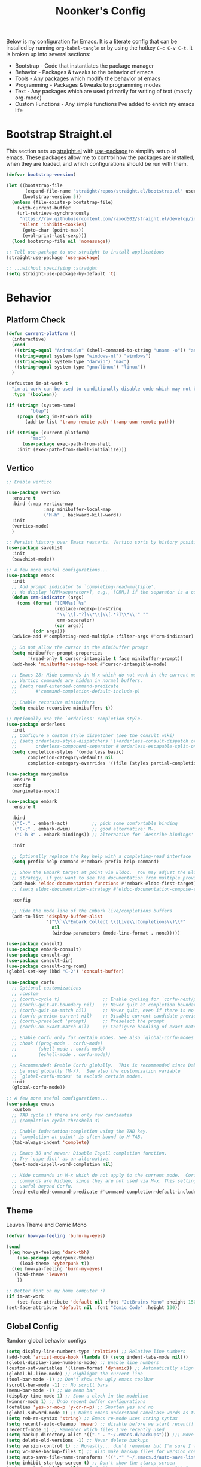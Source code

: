 #+title: Noonker's Config

Below is my configuration for Emacs. It is a literate config that can be installed by running =org-babel-tangle= or by using the hotkey =C-c C-v C-t=.
It is broken up into several sections:
 - Bootstrap - Code that instantiates the package manager
 - Behavior - Packages & tweaks to the behavior of emacs
 - Tools - Any packages which modify the behavior of emacs
 - Programming - Packages & tweaks to programming modes
 - Text - Any packages which are used primarily for writing of text (mostly org-mode)
 - Custom Functions - Any simple functions I've added to enrich my emacs life

* Bootstrap Straight.el

This section sets up [[https://github.com/radian-software/straight.el][straight.el]] with [[https://github.com/jwiegley/use-package][use-package]] to simplify setup of emacs. These packages allow me to control how the packages are installed, when they are loaded, and which configurations should be run with them.

#+begin_src emacs-lisp :tangle ~/.emacs
(defvar bootstrap-version)

(let ((bootstrap-file
       (expand-file-name "straight/repos/straight.el/bootstrap.el" user-emacs-directory))
      (bootstrap-version 5))
  (unless (file-exists-p bootstrap-file)
    (with-current-buffer
	(url-retrieve-synchronously
	 "https://raw.githubusercontent.com/raxod502/straight.el/develop/install.el"
	 'silent 'inhibit-cookies)
      (goto-char (point-max))
      (eval-print-last-sexp)))
  (load bootstrap-file nil 'nomessage))

;; Tell use-package to use straight to install applications
(straight-use-package 'use-package)

;; ...without specifying :straight
(setq straight-use-package-by-default 't)
#+end_src

* Behavior

** Platform Check
#+begin_src emacs-lisp :tangle ~/.emacs
(defun current-platform ()
  (interactive)
  (cond
   ((string-equal "Android\n" (shell-command-to-string "uname -o")) "android")
   ((string-equal system-type "windows-nt") "windows")
   ((string-equal system-type "darwin") "mac")
   ((string-equal system-type "gnu/linux") "linux"))
  )

(defcustom im-at-work t
  "im-at-work can be used to conditionally disable code which may not be suitable for work environments. ChatGPT, copilot, etc"
  :type '(boolean))

(if (string= (system-name)
	     "blep")
    (progn (setq im-at-work nil)
	   (add-to-list 'tramp-remote-path 'tramp-own-remote-path))

(if (string= (current-platform)
	     "mac")
      (use-package exec-path-from-shell
	:init (exec-path-from-shell-initialize)))
#+end_src

** Vertico

#+begin_src emacs-lisp :tangle ~/.emacs
;; Enable vertico

(use-package vertico
  :ensure t
  :bind (:map vertico-map
              :map minibuffer-local-map
              ("M-h" . backward-kill-word))
  :init
  (vertico-mode)
  )

;; Persist history over Emacs restarts. Vertico sorts by history position.
(use-package savehist
  :init
  (savehist-mode))

;; A few more useful configurations...
(use-package emacs
  :init
  ;; Add prompt indicator to `completing-read-multiple'.
  ;; We display [CRM<separator>], e.g., [CRM,] if the separator is a comma.
  (defun crm-indicator (args)
    (cons (format "[CRM%s] %s"
                  (replace-regexp-in-string
                   "\\`\\[.*?]\\*\\|\\[.*?]\\*\\'" ""
                   crm-separator)
                  (car args))
          (cdr args)))
  (advice-add #'completing-read-multiple :filter-args #'crm-indicator)

  ;; Do not allow the cursor in the minibuffer prompt
  (setq minibuffer-prompt-properties
        '(read-only t cursor-intangible t face minibuffer-prompt))
  (add-hook 'minibuffer-setup-hook #'cursor-intangible-mode)

  ;; Emacs 28: Hide commands in M-x which do not work in the current mode.
  ;; Vertico commands are hidden in normal buffers.
  ;; (setq read-extended-command-predicate
  ;;       #'command-completion-default-include-p)

  ;; Enable recursive minibuffers
  (setq enable-recursive-minibuffers t))

;; Optionally use the `orderless' completion style.
(use-package orderless
  :init
  ;; Configure a custom style dispatcher (see the Consult wiki)
  ;; (setq orderless-style-dispatchers '(+orderless-consult-dispatch orderless-affix-dispatch)
  ;;       orderless-component-separator #'orderless-escapable-split-on-space)
  (setq completion-styles '(orderless basic)
        completion-category-defaults nil
        completion-category-overrides '((file (styles partial-completion)))))

(use-package marginalia
  :ensure t
  :config
  (marginalia-mode))

(use-package embark
  :ensure t

  :bind
  (("C-." . embark-act)         ;; pick some comfortable binding
   ("C-;" . embark-dwim)        ;; good alternative: M-.
   ("C-h B" . embark-bindings)) ;; alternative for `describe-bindings'

  :init

  ;; Optionally replace the key help with a completing-read interface
  (setq prefix-help-command #'embark-prefix-help-command)

  ;; Show the Embark target at point via Eldoc.  You may adjust the Eldoc
  ;; strategy, if you want to see the documentation from multiple providers.
  (add-hook 'eldoc-documentation-functions #'embark-eldoc-first-target)
  ;; (setq eldoc-documentation-strategy #'eldoc-documentation-compose-eagerly)

  :config

  ;; Hide the mode line of the Embark live/completions buffers
  (add-to-list 'display-buffer-alist
               '("\\`\\*Embark Collect \\(Live\\|Completions\\)\\*"
                 nil
                 (window-parameters (mode-line-format . none)))))

(use-package consult)
(use-package embark-consult)
(use-package consult-ag)
(use-package consult-dir)
(use-package consult-org-roam)
(global-set-key (kbd "C-2") 'consult-buffer)

(use-package corfu
  ;; Optional customizations
  ;; :custom
  ;; (corfu-cycle t)                ;; Enable cycling for `corfu-next/previous'
  ;; (corfu-quit-at-boundary nil)   ;; Never quit at completion boundary
  ;; (corfu-quit-no-match nil)      ;; Never quit, even if there is no match
  ;; (corfu-preview-current nil)    ;; Disable current candidate preview
  ;; (corfu-preselect 'prompt)      ;; Preselect the prompt
  ;; (corfu-on-exact-match nil)     ;; Configure handling of exact matches

  ;; Enable Corfu only for certain modes. See also `global-corfu-modes'.
  ;; :hook ((prog-mode . corfu-mode)
  ;;        (shell-mode . corfu-mode)
  ;;        (eshell-mode . corfu-mode))

  ;; Recommended: Enable Corfu globally.  This is recommended since Dabbrev can
  ;; be used globally (M-/).  See also the customization variable
  ;; `global-corfu-modes' to exclude certain modes.
  :init
  (global-corfu-mode))

;; A few more useful configurations...
(use-package emacs
  :custom
  ;; TAB cycle if there are only few candidates
  ;; (completion-cycle-threshold 3)

  ;; Enable indentation+completion using the TAB key.
  ;; `completion-at-point' is often bound to M-TAB.
  (tab-always-indent 'complete)

  ;; Emacs 30 and newer: Disable Ispell completion function.
  ;; Try `cape-dict' as an alternative.
  (text-mode-ispell-word-completion nil)

  ;; Hide commands in M-x which do not apply to the current mode.  Corfu
  ;; commands are hidden, since they are not used via M-x. This setting is
  ;; useful beyond Corfu.
  (read-extended-command-predicate #'command-completion-default-include-p))

#+end_src

** Theme

Leuven Theme and Comic Mono

#+begin_src emacs-lisp :tangle ~/.emacs
(defvar how-ya-feeling 'burn-my-eyes)

(cond
 ((eq how-ya-feeling 'dark-tbh)
    (use-package cyberpunk-theme)
     (load-theme 'cyberpunk t))
  ((eq how-ya-feeling 'burn-my-eyes)
   (load-theme 'leuven)
    ))

;; Better font on my home computer :)
(if im-at-work
    (set-face-attribute 'default nil :font "JetBrains Mono" :height 150)
(set-face-attribute 'default nil :font "Comic Code" :height 130))
#+end_src

** Global Config

Random global behavior configs

#+begin_src emacs-lisp :tangle ~/.emacs
(setq display-line-numbers-type 'relative) ;; Relative line numbers
(add-hook 'artist-mode-hook (lambda () (setq indent-tabs-mode nil)))
(global-display-line-numbers-mode) ;; Enable line numbers
(custom-set-variables '(linum-format 'dynamic)) ;; Automatically align line numbers
(global-hl-line-mode) ;; Highlight the current line
(tool-bar-mode -1) ;; Don't show the ugly emacs toolbar
(scroll-bar-mode -1) ;; No scroll bars
(menu-bar-mode -1) ;; No menu bar
(display-time-mode 1) ;; Show a clock in the modeline
(winner-mode 1) ;; Undo recent buffer configurations
(defalias 'yes-or-no-p 'y-or-n-p) ;; Shorten yes and no
(global-subword-mode 1) ;; Makes emacs understand CamelCase words as two words
(setq reb-re-syntax 'string) ;; Emacs re-mode uses string syntax
(setq recentf-auto-cleanup 'never) ;; disable before we start recentf!
(recentf-mode 1) ;; Remember which files I've recently used
(setq backup-directory-alist '(("." . "~/.emacs.d/backups"))) ;;; Move backups
(setq delete-old-versions -1) ;; Never delete backups
(setq version-control t) ;; Honestly... don't remember but I'm sure I want this
(setq vc-make-backup-files t) ;; Also make backup files for version controller files
(setq auto-save-file-name-transforms '((".*" "~/.emacs.d/auto-save-list/" t))) ;; Store autosaves in this folder instead of next to the file
(setq inhibit-startup-screen t) ;; Don't show the starup screen
(setq create-lockfiles nil) ;; I don't work on systems where multiple people are editing the same files with emacs.
(global-so-long-mode 1) ;; Stop trying to syntax highlight absurdly long strings
(global-set-key (kbd "C-s") 'swiper)
;; (setq mouse-1-click-follows-link nil) ;; don't accidentally click links
#+end_src

** Projectile

Projectile enriches Emacs's ability to understand git projects

#+begin_src emacs-lisp :tangle ~/.emacs
(use-package ag)
(use-package projectile
  :bind (("s-p" . projectile-command-map)
	 ("C-c p" . projectile-command-map))
  :config (projectile-global-mode)
  (setq projectile-current-project-on-switch 'keep)
  (define-key projectile-mode-map (kbd "s-p") 'projectile-command-map)
  (define-key projectile-mode-map (kbd "C-c p") 'projectile-command-map)
  (projectile-mode +1))
#+end_src

** GPG Config

Emacs can nearly transparently use .gpg encrypted files in emacs. These settings enrich it slightly or make it less effort.

#+begin_src emacs-lisp :tangle ~/.emacs
(setq epa-file-encrypt-to "noonker@gmail.com") ;; Encrypt to my gpg key
(setf epa-pinentry-mode 'loopback) ;; No UI popup. Ask for password in modeline
#+end_src

* Tools
** One Liners

Anything in this section can be described in one sentence.

#+begin_src emacs-lisp :tangle ~/.emacs
(use-package magit)
(use-package transient)
(use-package pass
  :config (global-set-key (kbd "<f12>") 'password-store-copy)) ;; Password Store
(use-package plantuml-mode) ;; Define graphs in code
#+end_src

** Shell

Emacs shell settings

#+begin_src emacs-lisp :tangle ~/.emacs
(use-package eshell-git-prompt)
(use-package eshell
  :bind (("C-c e" . counsel-esh-history)
	 ("C-<tab>" . yas-expand-from-trigger-key))
  )
(eshell-git-prompt-use-theme 'robbyrussell) ;; Eshell theme

(setq eshell-error-if-no-glob t
      eshell-hist-ignoredups t
      eshell-save-history-on-exit t
      eshell-prefer-lisp-functions nil
      eshell-destroy-buffer-when-process-dies t)

(defun git-prompt-eshell ()
  "Git a git prompt"
  (let (beg dir git-branch git-dirty end)
    (if (eshell-git-prompt--git-root-dir)
      	(progn
      	  (setq eshell-git-prompt-branch-name (eshell-git-prompt--branch-name))
      	  (setq git-branch
      		(concat
      		 (with-face "git:(" 'eshell-git-prompt-robyrussell-git-face)
      		 (with-face (eshell-git-prompt--readable-branch-name) 'eshell-git-prompt-robyrussell-branch-face)
      		 (with-face ")" 'eshell-git-prompt-robyrussell-git-face)))
      	  (setq git-dirty
      		(when (eshell-git-prompt--collect-status)
      		  (with-face "✗" 'eshell-git-prompt-robyrussell-git-dirty-face)))
      	  (concat git-branch git-dirty)) "☮" )))

(setq eshell-prompt-function
      (lambda ()
      	(concat
      	 (propertize "┌─[" 'face 'org-level-4)
      	 (propertize (user-login-name) 'face 'bold)
      	 (propertize "@" 'face 'org-level-4)
      	 (if (is-tramp-window)
      	     (propertize (file-remote-p default-directory) 'face 'bold)
      	   (propertize (system-name) 'face 'bold))
      	 (propertize "]──[" 'face 'org-level-4)
      	 (propertize (format-time-string "%H:%M" (current-time)) 'face 'cursor)
      	 (propertize "]──[" 'face 'org-level-4)
      	 (propertize (concat (eshell/pwd)) 'face 'bold)
      	 (propertize "]──[" 'face 'org-level-4)
      	 (if (is-tramp-window) "🌎"
      	   (concat (propertize (git-prompt-eshell) 'face 'org-level-6)
      		   (if pyvenv-virtual-env-name (concat (propertize "]──[" 'face 'org-level-4)
      						       (propertize (format "venv:%s" pyvenv-virtual-env-name) 'face 'org-level-2)))))
      	 (propertize "]\n" 'face 'org-level-4)
      	 (propertize "└─>" 'face 'org-level-4)
      	 (propertize (if (= (user-uid) 0) " # " " $ ") 'face 'default)
	 )))

(setq eshell-visual-commands '("htop" "vi" "screen" "top" "less"
      			       "more" "lynx" "ncftp" "pine" "tin" "trn" "elm"
      			       "vim" "mitmproxy"))

(setq eshell-visual-subcommands '("git" "log" "diff" "show" "ssh"))

(setenv "PAGER" "cat")

(defalias 'ff 'find-file)
(defalias 'd 'dired)

(defun eshell/clear ()
  (let ((inhibit-read-only t))
    (erase-buffer)))

(defun eshell/gst (&rest args)
  (magit-status (pop args) nil)
  (eshell/echo))   ;; The echo command suppresses output

(use-package eat
  :straight (:type git
	     :host codeberg
             :repo "akib/emacs-eat"
	     :files ("*.el" ("term" "term/*.el") "*.texi"
		     "*.ti" ("terminfo/e" "terminfo/e/*")
		     ("terminfo/65" "terminfo/65/*")
		     ("integration" "integration/*")
		     (:exclude ".dir-locals.el" "*-tests.el")))
  :config
  (eat-eshell-mode)
)

(add-hook `eat-mode-hook (lambda () (setq-local scroll-conservatively 10000)))

#+end_src


** Tramp

Tramp allows for nearly transparent editing of files on remote machines. Run =C-x C-f= and preface your url with =/ssh:user@host:= to connect to a remote hose and select a file.

#+begin_src emacs-lisp :tangle ~/.emacs
;;; no vc in tramp
(setq remote-file-name-inhibit-cache nil)
(setq vc-ignore-dir-regexp
      (format "\\(%s\\)\\|\\(%s\\)"
	      vc-ignore-dir-regexp
	      tramp-file-name-regexp))
(setq tramp-verbose 1)
(defadvice projectile-on (around exlude-tramp activate)
  "This should disable projectile when visiting a remote file"
  (unless  (--any? (and it (file-remote-p it))
		   (list
		    (buffer-file-name)
		    list-buffers-directory
		    default-directory
		    dired-directory))
    ad-do-it))

(setq projectile-mode-line "Projectile")

;; By default lets be safe in tramp
(add-hook
 'find-file-hook
 (lambda ()
   (when (file-remote-p default-directory)
     (read-only-mode t))))

;; Some more optimizations?
(setq projectile-auto-update-cache nil)
(setq projectile-dynamic-mode-line nil)
#+end_src

** Eat
#+begin_src emacs-lisp :tangle ~/.emacs
(use-package eat)
(defun vterm ()
  (eat))
#+end_src

** Dired

#+begin_src emacs-lisp  :tangle ~/.emacs
(use-package dired-preview)
(define-key dired-mode-map (kbd "[") 'dired-preview-mode)
(define-key dired-mode-map (kbd "]") 'image-dired) 

(with-eval-after-load 'dired
  (require 'dired-x)
  ;; Set dired-x global variables here.  For example:
  ;; (setq dired-x-hands-off-my-keys nil)
  )

(setq dired-dwim-target t) ;; When moving a file assume I want to move it to the other dired buffer first
(setq dired-mouse-drag-files t) ;; Drag files from dired emacs

(define-key dired-mode-map (kbd "}") 'wdired-change-to-wdired-mode)
(define-key dired-mode-map (kbd "{") 'find-name-dired)  ;; Quick Search
#+end_src

** SomaFM

Drone Zone >>> All Else

#+begin_src emacs-lisp :tangle ~/.emacs
(use-package somafm)
#+end_src

** ERC

IRC for Emacs

#+begin_src emacs-lisp :tangle ~/.emacs
(use-package erc
  :config
  (setq erc-hide-list '("JOIN" "PART" "QUIT")))

(use-package erc-colorize
  :config
  (erc-colorize-mode 1))

(defun libera ()
  "Connect to IRC"
  (interactive)
  (erc-ssl :server "192.168.50.228" :port "6669" :nick "noonker" :password
	   (format "noonker/libera:%s" (password-store-get "Internet/ZNC")) )
  )

(defun nerds ()
  (interactive)
  (erc-ssl :server "192.168.50.228" :port "6669" :nick "noonker" :password
	   (format "noonker/nerds:%s" (password-store-get "Internet/ZNC"))))

(setq erc-rename-buffers t)
#+end_src

** Elfeed

[[https://github.com/skeeto/elfeed][Elfeed]] is an emacs RSS feed reader. I've blogged about features [[https://noonker.github.io/posts/2020-04-22-elfeed/][here]].

#+begin_src emacs-lisp :tangle ~/.emacs
(use-package elfeed
  :bind (:map elfeed-search-mode-map
	      ("m" . elfeed-mail-todo)
	      ("v" . elfeed-mpv-open)
	      ("t" . elfeed-w3m-open)
	      ("w" . elfeed-eww-open)
	      ("f" . elfeed-firefox-open)
	      ("o" . elfeed-org-open)
	      ("d" . elfeed-youtube-dl)
	      ("a" . elfeed-termux-open)
	      )

  :config
  (defun elfeed-mail-todo (&optional use-generic-p)
    "Mail this to myself for later reading"
    (interactive "P")
    (let ((entries (elfeed-search-selected)))
      (cl-loop for entry in entries
	       do (elfeed-untag entry 'unread)
	       when (elfeed-entry-title entry)
	       do (todo it (elfeed-entry-link entry)))
      (mapc #'elfeed-search-update-entry entries)
      (unless (use-region-p) (forward-line))))

  (defun elfeed-mpv-open (&optional use-generic-p)
    (interactive "P")
    (let ((entries (elfeed-search-selected)))
      (cl-loop for entry in entries
	       do (elfeed-untag entry 'unread)
	       when (caar (elfeed-entry-enclosures entry))
	       do (async-shell-command (format "echo \"%s\" && mpv \"%s\"" it it)
				       (format "*elfeed-mpv: %s*" it)))
      (mapc #'elfeed-search-update-entry entries)
      (unless (use-region-p) (forward-line)))
    )

  (defun elfeed-eww-open (&optional use-generic-p)
    "open with eww"
    (interactive "P")
    (let ((entries (elfeed-search-selected)))
      (cl-loop for entry in entries
	       do (elfeed-untag entry 'unread)
	       when (elfeed-entry-link entry)
	       do (eww-browse-url it))
      (mapc #'elfeed-search-update-entry entries)
      (unless (use-region-p) (forward-line))))

  (defun elfeed-firefox-open (&optional use-generic-p)
    "open with firefox"
    (interactive "P")
    (let ((entries (elfeed-search-selected)))
      (cl-loop for entry in entries
	       do (elfeed-untag entry 'unread)
	       when (elfeed-entry-link entry)
	       do (browse-url-firefox it))
      (mapc #'elfeed-search-update-entry entries)
      (unless (use-region-p) (forward-line))))

  (defun elfeed-youtube-dl (&optional use-generic-p)
    "youtube-dl"
    (interactive "P")
    (let ((entries (elfeed-search-selected)))
      (cl-loop for entry in entries
	       do (elfeed-untag entry 'unread)
	       when (elfeed-entry-link entry)
	       do (yt-dl-it it))
      (mapc #'elfeed-search-update-entry entries)
      (unless (use-region-p) (forward-line))))

  (defun elfeed-org-open (&optional use-generic-p)
    "open with org-web-tools"
    (interactive "P")
    (let ((entries (elfeed-search-selected)))
      (cl-loop for entry in entries
	       do (elfeed-untag entry 'unread)
	       when (elfeed-entry-link entry)
	       do (org-web-tools-read-url-as-org it))
      (mapc #'elfeed-search-update-entry entries)
      (unless (use-region-p) (forward-line))))
  )
#+end_src

*Elfeed Youtube*

#+begin_src emacs-lisp :tangle ~/.emacs
(use-package elfeed-tube
  :ensure t ;; or :straight t
  :after elfeed
  :demand t
  :config
  ;; (setq elfeed-tube-auto-save-p nil) ; default value
  (setq elfeed-tube-auto-fetch-p t)  ; default value
  (elfeed-tube-setup)

  :bind (:map elfeed-show-mode-map
         ("F" . elfeed-tube-fetch)
         ([remap save-buffer] . elfeed-tube-save)
         :map elfeed-search-mode-map
         ("F" . elfeed-tube-fetch)
         ([remap save-buffer] . elfeed-tube-save)))

(use-package elfeed-tube-mpv
  :ensure t ;; or :straight t
  :bind (:map elfeed-show-mode-map
              ("C-c C-f" . elfeed-tube-mpv-follow-mode)
              ("C-c C-w" . elfeed-tube-mpv-where)))
#+end_src

** Gnus

Email client for emacs

#+begin_src emacs-lisp :tangle ~/.emacs
(use-package org-msg
	     :init
	     (setq mail-user-agent 'gnus-user-agent)
	     (setq org-msg-options "html-postamble:nil H:5 num:nil ^:{} toc:nil author:nil email:nil \\n:t"
		   org-msg-startup "hidestars indent inlineimages"
		   org-msg-default-alternatives '((new		. (text html))
						  (reply-to-html	. (text html))
						  (reply-to-text	. (text)))
		   org-msg-convert-citation t)
	     (org-msg-mode))
#+end_src

** Mastodon
#+begin_src emasc-lisp :tangle ~/.emacs
(use-package mastodon)
(setq mastodon-instance-url "https://infosec.exchange"
      mastodon-active-user "noonker")
#+end_src

** Emacs Lisp Packages

These are emacs-lisp packages that I use often enough in scratch-buffers
that I'm requiring them outside of a package

#+begin_src emacs-lisp :tangle ~/.emacs
(use-package ov)
(use-package request)
(use-package cl-lib)
#+end_src

** PCRE2EL

#+begin_src emacs-lisp :tangle ~/.emacs
(use-package pcre2el)
#+end_src

** Mobile

Functions and mobile gadgets

#+begin_src emacs-lisp :tangle ~/.emacs
(defun copy-app-to-desktop (bundle-id)
  (let ((command (format "adb pull $(adb shell pm path %s | cut -d \":\" -f2 | head -n1 ) %s/%s.apk" bundle-id "$HOME/Desktop/" bundle-id)))
    (shell-command command)
    )
  )

(defun start-iproxy ()
  (interactive)
  (async-shell-command "iproxy 2222 22" "*iproxy*"))

(defun iphone-screenshot ()
  (interactive)
  (let  ((screenshot-name (nth 3 (split-string
				  (shell-command-to-string "cd /tmp/ && idevicescreenshot")))))
    (find-file (format "/tmp/%s" screenshot-name))
    )
  )

(defun get-android-apk ()
  (interactive)
  (copy-app-to-desktop
   (completing-read
    "Copy App: "
    (split-string (shell-command-to-string "adb shell pm list packages -3 | sed \"s/package://g\"")))))

(defun start-simulator ()
  (interactive)
  (let ((udid nil)
	(sim-option (completing-read
		     "Start Simulator: "
		     (split-string (shell-command-to-string "xcrun simctl list | grep Shutdown") "\n"))))
    (and (string-match "\\([0-9a-fA-F]\\{8\\}-[0-9a-fA-F]\\{4\\}-[0-9a-fA-F]\\{4\\}-[0-9a-fA-F]\\{4\\}-[0-9a-fA-F]\\{12\\}\\)" sim-option)
	 (setq udid (match-string 1 sim-option)))
    (if udid
	(shell-command (format "open -a Simulator --args -CurrentDeviceUDID %s" udid)))))

(defun android-start-emulator ()
  (interactive)
  
  (let ((avd (completing-read
	      "Emulator: "
	      (split-string
	       (shell-command-to-string "$HOME/Library/Android/sdk/emulator/emulator -list-avds") "\n"))))
    (if avd
	(shell-command (format "$HOME/Library/Android/sdk/emulator/emulator -avd %s -netdelay none -netspeed full -no-snapshot-load&" avd)))
    ))

(defun get-android-view ()
  (interactive)
  (let ((buffer-name "*ui-dump*"))
    (with-current-buffer (get-buffer-create buffer-name)
      (erase-buffer)
      (shell-command "adb shell uiautomator dump")
      (insert (shell-command-to-string "adb shell cat /sdcard/window_dump.xml"))
      (xml-mode)
      (sgml-pretty-print (point-min) (point-max))
      (switch-to-buffer buffer-name)
      )))
#+end_src

** Magit

Magit is git porcelain for Emacs

#+begin_src emacs-lisp :tangle ~/.emacs
(use-package magit
  :config
  (global-set-key (kbd "C-x g") 'magit-status)
  (setq magit-save-repository-buffers nil))
#+end_src

** Counsel
#+begin_src emacs-lisp :tangle ~/.emacs
(use-package counsel)
#+end_src

** Kubernetes

#+begin_src emacs-lisp :tangle ~/.emacs
(use-package kubel)
#+end_src

** Docker
#+begin_src emacs-lisp :tangle ~/.emacs
(use-package docker
  :ensure t
  :bind ("C-c d" . docker))
#+end_src

** Spray Mode

Spray mode is a speed-reading mode

#+begin_src emacs-lisp :tangle ~/.emacs
(use-package spray)
(defun no-properties-pls ()
  (interactive)
  (let ((inhibit-read-only t))
    (set-text-properties (point-min) (point-max) nil)))
(global-set-key (kbd "<f9>") 'spray-mode)
#+end_src

* Programming
** General
#+begin_src emacs-lisp :tangle ~/.emacs
(add-hook 'python-mode-hook 'electric-pair-mode)
#+end_src

** Treesitter
#+begin_src emacs-lisp :tangle ~/.emacs
(setq treesit-language-source-alist
      '((bash "https://github.com/tree-sitter/tree-sitter-bash")
	(cmake "https://github.com/uyha/tree-sitter-cmake")
	(css "https://github.com/tree-sitter/tree-sitter-css")
	(elisp "https://github.com/Wilfred/tree-sitter-elisp")
	(go "https://github.com/tree-sitter/tree-sitter-go")
	(html "https://github.com/tree-sitter/tree-sitter-html")
	(javascript "https://github.com/tree-sitter/tree-sitter-javascript" "master" "src")
	(json "https://github.com/tree-sitter/tree-sitter-json")
	(make "https://github.com/alemuller/tree-sitter-make")
	(markdown "https://github.com/ikatyang/tree-sitter-markdown")
	(python "https://github.com/tree-sitter/tree-sitter-python")
	(toml "https://github.com/tree-sitter/tree-sitter-toml")
	(rust "https://github.com/tree-sitter/tree-sitter-rust")
	(tsx "https://github.com/tree-sitter/tree-sitter-typescript" "master" "tsx/src")
	(typescript "https://github.com/tree-sitter/tree-sitter-typescript" "master" "typescript/src")
	(yaml "https://github.com/ikatyang/tree-sitter-yaml")))
#+end_src

** LSP
#+begin_src emacs-lisp :tangle ~/.emacs
(use-package lsp-ui
  :commands lsp-ui-mode
  :config
  (setq lsp-ui-doc-enable nil)
  (setq lsp-ui-doc-header t)
  (setq lsp-ui-doc-include-signature t)
  (setq lsp-ui-doc-border (face-foreground 'default))
  )
#+end_src

** Flycheck

[[https://www.flycheck.org/en/latest/][Flycheck]] is a syntax checker for emacs

#+begin_src emacs-lisp :tangle ~/.emacs
(use-package flycheck
  :config
  (global-flycheck-mode)
  (setq-default flycheck-disabled-checker '(emacs-lisp-checkdoc)))
#+end_src

** Company

Company is an autocomplete option framework for emacs

#+begin_src emacs-lisp :tangle ~/.emacs
(use-package company
  :config
  (global-company-mode)
  (setq company-dabbrev-downcase 0)
  (setq company-idle-delay 0.38)
  (setq company-minimum-prefix-length 2)

  (defun complete-or-indent ()
    (interactive)
    (if (company-manual-begin)
	(company-complete-common)
      (indent-according-to-mode)))

  (defun indent-or-complete ()
    (interactive)
    (if (looking-at "\\_>")
	(company-complete-common)
      (indent-according-to-mode))))
#+end_src

** Evil?

Lispy mode makes lisp-mode editing significantly more efficent

#+begin_src emacs-lisp :tangle ~/.emacs
(use-package evil
  :ensure t
  :init
  (setq evil-want-integration t) ;; This is optional since it's already set to t by default.
  (setq evil-want-keybinding nil)
  :config
  (evil-mode 1)
  (define-key evil-normal-state-map (kbd "C-e") 'move-end-of-line)
  )

(use-package evil-collection
  :after evil
  :ensure t
  :config
  (evil-collection-init))

(use-package evil-surround
  :ensure t
  :config
  (global-evil-surround-mode 1))

(use-package paredit)

(use-package evil-paredit)

(defun hook-the-parenthesis-things ()
  (paredit-mode 1)
  (evil-paredit-mode 1))

(add-hook 'emacs-lisp-mode-hook 'hook-the-parenthesis-things)

(evil-ex-define-cmd "wq" 'save-and-kill-this-buffer)

(defun save-and-kill-this-buffer()
  (interactive)
  (save-buffer)
  (kill-current-buffer))

(evil-set-initial-state 'magit-status-mode 'emacs)
(evil-set-initial-state 'kubel-mode 'emacs)
#+end_src

** SBCL

Common Lisp configs

#+begin_src emacs-lisp :tangle ~/.emacs
(setq slime-contribs '(slime-fancy))
(if (file-exists-p "~/.roswell/helper.el")
    (load (expand-file-name "~/.roswell/helper.el")))
(setq inferior-lisp-program "ros -Q run")
#+end_src

** C/C++ / Platformio-DCMAKE_PREFIX_PATH=/usr/local/opt/llvm

On MacOS you need to add =-DCMAKE_PREFIX_PATH=/usr/local/opt/llvm= after =cmake= to run =install-irony-server= per [[https://github.com/Sarcasm/irony-mode/issues/167][this]] git issue.

#+begin_src emacs-lisp :tangle ~/.emacs
(add-hook 'c-mode-hook 'lsp)
(add-hook 'c++-mode-hook 'lsp)

(setq gc-cons-threshold (* 100 1024 1024)
      read-process-output-max (* 1024 1024)
      treemacs-space-between-root-nodes nil
      company-minimum-prefix-length 1
      lsp-idle-delay 0.1)  ;; clangd is fast

(add-hook 'c-mode-common-hook (lambda () (lsp) ))

(with-eval-after-load 'lsp-mode)

(use-package irony)
(add-hook 'c++-mode-hook 'irony-mode)
(add-hook 'c-mode-hook 'irony-mode)
(add-hook 'objc-mode-hook 'irony-mode)
(add-hook 'irony-mode-hook 'irony-cdb-autosetup-compile-options)
(add-to-list 'company-backends 'company-irony) ;; Add the required company backend.

;; Enable irony for all c++ files, and platformio-mode only
;; when needed (platformio.ini present in project root).
(add-hook 'c++-mode-hook (lambda ()
			   (irony-mode)
			   (irony-eldoc)
			   (platformio-conditionally-enable)))

;; Use irony's completion functions.
(add-hook 'irony-mode-hook
	  (lambda ()
	    (define-key irony-mode-map [remap completion-at-point]
			'irony-completion-at-point-async)

	    (define-key irony-mode-map [remap complete-symbol]
			'irony-completion-at-point-async)

	    (irony-cdb-autosetup-compile-options)))

;; Setup irony for flycheck.
;;  (add-hook 'flycheck-mode-hook 'flycheck-irony-setup)

(use-package ggtags)
(add-hook 'c-mode-common-hook
	  (lambda ()
	    (when (derived-mode-p 'c-mode 'c++-mode 'java-mode 'asm-mode)
	      (ggtags-mode 1))))

(define-key ggtags-mode-map (kbd "C-c g s") 'ggtags-find-other-symbol)
(define-key ggtags-mode-map (kbd "C-c g h") 'ggtags-view-tag-history)
(define-key ggtags-mode-map (kbd "C-c g r") 'ggtags-find-reference)
(define-key ggtags-mode-map (kbd "C-c g f") 'ggtags-find-file)
(define-key ggtags-mode-map (kbd "C-c g c") 'ggtags-create-tags)
(define-key ggtags-mode-map (kbd "C-c g u") 'ggtags-update-tags)

(define-key ggtags-mode-map (kbd "M-,") 'pop-tag-mark)

(setq-local imenu-create-index-function #'ggtags-build-imenu-index)

(add-to-list 'company-backends 'company-c-headers)
(setq wdired-allow-to-change-permissions t)
#+end_src

** Rust
#+begin_src emacs-lisp :tangle ~/.emacs
(use-package rustic
  :ensure
  :bind (:map rustic-mode-map
              ("M-j" . lsp-ui-imenu)
              ("M-?" . lsp-find-references)
              ("C-c C-c l" . flycheck-list-errors)
              ("C-c C-c a" . lsp-execute-code-action)
              ("C-c C-c r" . lsp-rename)
              ("C-c C-c q" . lsp-workspace-restart)
              ("C-c C-c Q" . lsp-workspace-shutdown)
              ("C-c C-c s" . lsp-rust-analyzer-status))
  :config
  ;; uncomment for less flashiness
  ;; (setq lsp-eldoc-hook nil)
  ;; (setq lsp-enable-symbol-highlighting nil)
  ;; (setq lsp-signature-auto-activate nil)

  ;; comment to disable rustfmt on save
  (setq rustic-format-on-save t)
  (add-hook 'rustic-mode-hook 'rk/rustic-mode-hook))

(defun rk/rustic-mode-hook ()
  ;; so that run C-c C-c C-r works without having to confirm, but don't try to
  ;; save rust buffers that are not file visiting. Once
  ;; https://github.com/brotzeit/rustic/issues/253 has been resolved this should
  ;; no longer be necessary.
  (when buffer-file-name
    (setq-local buffer-save-without-query t))
  (add-hook 'before-save-hook 'lsp-format-buffer nil t))
#+end_src

** Go
#+begin_src emacs-lisp :tangle ~/.emacs
(use-package go-mode)

(add-hook 'go-mode-hook 'lsp-deferred)
(add-hook 'go-mode-hook 'subword-mode)
(add-hook 'before-save-hook 'gofmt-before-save)

(add-hook 'go-mode-hook (lambda ()
                          (setq tab-width 4)
                          (flycheck-add-next-checker 'lsp 'go-vet)
                          (flycheck-add-next-checker 'lsp 'go-staticcheck)))
#+end_src

** Python

Python + LSP

#+begin_src emacs-lisp :tangle ~/.emacs
(use-package envrc
  :hook (after-init . envrc-global-mode))

(use-package python
  :bind (("C-c C-c" . python-shell-send-region)))

(use-package lsp-pyright
  :ensure t
  :hook (python-mode . (lambda ()
                         (require 'lsp-pyright)
                         (lsp))))  ; or lsp-deferred
(use-package elpy
  :ensure t
  :init
  (elpy-enable)
  (pyvenv-tracking-mode)
  (setq elpy-rpc-virtualenv-path 'current)
  (setq elpy-shell-starting-directory 'current-directory) ;; default is 'project-root 
  (setenv "WORKON_HOME" (file-name-concat (file-truename "~") ".virtualenvs"))
  (setq python-shell-interpreter "python"))

(add-hook 'elpy-mode-hook (lambda ()
                            (add-hook 'before-save-hook
                                      'elpy-black-fix-code nil t)))

(use-package dap-mode
  :after lsp-mode
  :commands dap-debug
  :hook ((python-mode . dap-ui-mode)
	 (python-mode . dap-mode))
  :config
  (eval-when-compile
    (require 'cl))
  (require 'dap-python)
  (require 'dap-lldb)
  (dap-auto-configure-mode)
  (setq dap-python-debugger 'debugpy)
  )

(evil-define-key 'normal python-mode-map "gjd" 'dap-debug)
(evil-define-key 'normal python-mode-map "gjl" 'dap-continue)
(evil-define-key 'normal python-mode-map "gjj" 'dap-step-in)
(evil-define-key 'normal python-mode-map "gjk" 'dap-step-out)
(evil-define-key 'normal python-mode-map "gjn" 'dap-next)
(evil-define-key 'normal python-mode-map "gjD" 'dap-disconnect)
(evil-define-key 'normal python-mode-map "gjb" 'dap-breakpoint-toggle)
(evil-define-key 'normal python-mode-map "gjr" 'dap-ui-repl)
(evil-define-key 'visual python-mode-map "gje" 'dap-eval-region)
(evil-define-key 'visual python-mode-map "gjr" 'dap-eval-variable-in-buffer)
#+end_src

** Platformio

Platformio is for programming embedded devices

#+begin_src emacs-lisp :tangle ~/.emacs
(use-package platformio-mode)
#+end_src

** Typescript

Typescript + LSP

#+begin_src emacs-lisp :tangle ~/.emacs
(use-package typescript-mode)

(use-package tide
  :ensure t
  :after (typescript-mode flycheck)
  :hook ((typescript-mode . tide-setup)
	 (typescript-mode . tide-hl-identifier-mode)
	 ;; (before-save . tide-format-before-save)
	 ))
#+end_src

** Clojure

Clojure + LSP

#+begin_src emacs-lisp :tangle ~/.emacs
(use-package lsp-treemacs)
(use-package clj-refactor)

(add-hook 'clojure-mode-hook 'lsp)
(add-hook 'clojurescript-mode-hook 'lsp)
(add-hook 'clojurec-mode-hook 'lsp)

(setq gc-cons-threshold (* 100 1024 1024)
      read-process-output-max (* 1024 1024)
      treemacs-space-between-root-nodes nil
      company-minimum-prefix-length 1
      lsp-lens-enable t
      lsp-signature-auto-activate nil
      lsp-enable-indentation nil ; uncomment to use cider indentation instead of lsp
      lsp-enable-completion-at-point nil ; uncomment to use cider completion instead of lsp
      )

(use-package clojure-mode
  :ensure t
  :mode (("\\.clj\\'" . clojure-mode)
	 ("\\.edn\\'" . clojure-mode)
	 ))

(use-package cider
  :ensure t
  :defer t
  :init (add-hook 'cider-mode-hook #'clj-refactor-mode)
  :diminish subword-mode
  :config
  (setq nrepl-log-messages t
	cider-repl-display-in-current-window t
	cider-repl-use-clojure-font-lock t
	cider-prompt-save-file-on-load 'always-save
	cider-font-lock-dynamically '(macro core function var)
	nrepl-hide-special-buffers t
	cider-overlays-use-font-lock t)
  (cider-repl-toggle-pretty-printing))

(add-hook 'clojure-mode-hook #'lispy-mode)
(add-hook 'clojure-mode-hook #'subword-mode)
(add-hook 'clojure-mode-hook #'eldoc-mode)
#+end_src

** Json
#+begin_src emacs-lisp :tangle ~/.emacs
(use-package json)
(use-package json-mode)
(use-package counsel-jq) ;; Query json file with jq + counsel
#+end_src

** Yaml
#+begin_src emacs-lisp :tangle ~/.emacs
(use-package yaml)
#+end_src

** RMSBolt
#+begin_src emacs-lisp :tangle ~/.emacs
(use-package rmsbolt)
#+end_src

* PDF

** PDF Tools
#+begin_src emacs-lisp :tangle ~/.emacs
(use-package pdf-tools
  :straight t
  :config
  (pdf-tools-install))

(add-hook 'pdf-view-mode-hook (lambda () (progn (display-line-numbers-mode -1))))
#+end_src

** \LaTeX
#+begin_src emacs-lisp :tangle ~/.emacs
(use-package tex
  :straight auctex)

;; CDLatex settings
(use-package cdlatex
  :ensure t
  :hook (LaTeX-mode . turn-on-cdlatex)
  :bind (:map cdlatex-mode-map 
              ("<tab>" . cdlatex-tab)))

;; Yasnippet settings
(use-package yasnippet
  :ensure t
  :hook ((LaTeX-mode . yas-minor-mode)
         (post-self-insert . my/yas-try-expanding-auto-snippets))
  :config
  (use-package warnings
    :config
    (cl-pushnew '(yasnippet backquote-change)
                warning-suppress-types
                :test 'equal))

  (setq yas-triggers-in-field t)

  (add-to-list 'yas-snippet-dirs (file-name-concat "~/git" "dotfiles/snippets"))
  
  ;; Function that tries to autoexpand YaSnippets
  ;; The double quoting is NOT a typo!
  (defun my/yas-try-expanding-auto-snippets ()
    (when (and (boundp 'yas-minor-mode) yas-minor-mode)
      (let ((yas-buffer-local-condition ''(require-snippet-condition . auto)))
        (yas-expand)))))

(use-package yasnippet-snippets)

(yas-global-mode)

(yas-reload-all)

;; CDLatex integration with YaSnippet: Allow cdlatex tab to work inside Yas
;; fields
(use-package cdlatex
  :hook ((cdlatex-tab . yas-expand)
         (cdlatex-tab . cdlatex-in-yas-field))
  :config
  (use-package yasnippet
    :bind (:map yas-keymap
		("<tab>" . yas-next-field-or-cdlatex)
		("TAB" . yas-next-field-or-cdlatex))
    :config
    (defun cdlatex-in-yas-field ()
      ;; Check if we're at the end of the Yas field
      (when-let* ((_ (overlayp yas--active-field-overlay))
                  (end (overlay-end yas--active-field-overlay)))
        (if (>= (point) end)
            ;; Call yas-next-field if cdlatex can't expand here
            (let ((s (thing-at-point 'sexp)))
              (unless (and s (assoc (substring-no-properties s)
                                    cdlatex-command-alist-comb))
                (yas-next-field-or-maybe-expand)
                t))
          ;; otherwise expand and jump to the correct location
          (let (cdlatex-tab-hook minp)
            (setq minp
                  (min (save-excursion (cdlatex-tab)
                                       (point))
                       (overlay-end yas--active-field-overlay)))
            (goto-char minp) t))))

    (defun yas-next-field-or-cdlatex nil
      (interactive)
      "Jump to the next Yas field correctly with cdlatex active."
      (if
          (or (bound-and-true-p cdlatex-mode)
              (bound-and-true-p org-cdlatex-mode))
          (cdlatex-tab)
        (yas-next-field-or-maybe-expand)))))

(use-package latex-preview-pane)

(with-eval-after-load 'org
  (progn
    (add-to-list 'org-latex-packages-alist '("" "tcolorbox" t))
    (add-to-list 'org-latex-packages-alist '("" "minted" t))
    (add-to-list 'org-latex-packages-alist '("" "lipsum" t))))

(setq org-preview-latex-default-process 'imagemagick)

(use-package org-contrib
  :config (require 'ox-extra)
  (ox-extras-activate '(ignore-headlines)))

(setq org-format-latex-options (plist-put org-format-latex-options :scale 2.0))
#+end_src

** Org Mode

*** Verb
#+begin_src emacs-lisp :tangle ~/.emacs
(use-package verb)
#+end_src

*** Org One Liners
#+begin_src emacs-lisp :tangle ~/.emacs
(setq org-fontify-whole-heading-line t)
(setq org-startup-folded t)


(setq org-directory "~/org")
(setq org-agenda-basedir "~/org/tasks")

(add-hook 'org-mode-hook (lambda () (org-bullets-mode 1))) ;; Add special bullets
(setq org-startup-align-all-tables t) ;; Aligns tables when a file is opened
(setq org-startup-shrink-all-tables t) ;; Shrinks tables according to <x> tags in the column headers
(setq org-clock-out-switch-to-state "TODO")
(setq org-clock-out-remove-zero-time-clocks nil)
(setq org-startup-indented t) ;; Indent content of blocks to visual indent
(setq org-edit-src-content-indentation 0)
(eval-after-load 'org
  (add-hook 'org-babel-after-execute-hook 'org-redisplay-inline-images))
(setq org-startup-with-inline-images t)

(use-package hl-todo)
(setq org-src-fontify-natively t)

(global-set-key (kbd "C-c a") 'org-agenda)
(global-set-key (kbd "C-c n n") 'org-capture)
(global-set-key (kbd "C-c n r n") 'org-roam-capture)
(global-set-key (kbd "C-c n r f") 'org-roam-node-find)
(global-set-key (kbd "C-c n r i") 'org-roam-node-insert)

(evil-global-set-key 'normal "gl" 'org-store-link)

(setq personal/node-types '('ctf
			    'investigation
			    'demo
			    'poetry
			    'music
			    'music-analysis))

(defun org-today-update-day ()
  (interactive)
  (setq org-archive-location (format "%s/archive/%s.org::" org-agenda-basedir (format-time-string "%Y-%m-%d"))))

(org-today-update-day)
#+end_src

*** Org Download
#+begin_src emacs-lisp :tangle ~/.emacs
(use-package org-download
  :init
  (progn
    (setq org-image-actual-width (list 900))))
#+end_src

*** Org Transclusion
#+begin_src emacs-lisp :tangle ~/.emacs
(use-package org-transclusion
  :after org)
#+end_src

*** Org Babel Packages
#+begin_src emacs-lisp :tangle ~/.emacs
(use-package ob-sql-mode)
(use-package ob-typescript)
(use-package ob-markdown)
(use-package mermaid-mode)
(use-package ob-mermaid)
(use-package ob-d2)
#+end_src

*** Org Babel
#+begin_src emacs-lisp :tangle ~/.emacs
(org-babel-do-load-languages
 'org-babel-load-languages
 '((dot . t)
   (python . t)
   (verb . t)
   (mermaid . t)
   (d2 . t)
   (plantuml . t)
   (shell . t)
   (sql . t)
   (js . t)
   (sqlite . t)
   (gnuplot . t)
   (typescript . t)
   (latex . t)
   (C . t)
   (org . t)
   (clojure . t)
   ))

(use-package ox-slack)

(setq org-babel-clojure-backend 'cider)

(setq org-plantuml-jar-path
      (expand-file-name  "/opt/homebrew/Cellar/plantuml/1.2022.6/libexec/plantuml.jar"))

(setq org-confirm-babel-evaluate nil)
#+end_src

*** Org Agenda
#+begin_src emacs-lisp :tangle ~/.emacs
(setq org-archive-file-header-format nil)

(defun  org-init-agenda ()
  (interactive)
  (let ((initial '(("backlog.org" nil)
                   ("recurring.org" nil)
                   ("today.org" nil)
                   ("projects" t)
                   ("archive" t)))
        (todostr "#+TODO: TODO STRT | DONE WONTDO"))
    (if (not (file-directory-p org-agenda-basedir))
        (make-directory org-agenda-basedir))

    (dolist (element initial)
      (let ((name  (nth 0 element))
            (isdir (nth 1 element)))
        ;; If the file doesn't exist and not flagged as dir
        (if (and (not isdir)
                 (not (file-directory-p (format "%s/%s" org-agenda-basedir name))))
            (write-region todostr nil (format "%s/%s" org-agenda-basedir name)))

        ;; If the file doesn't exist and is flagged as dir
        (if (and isdir
                 (not (file-directory-p (format "%s/%s" org-agenda-basedir name))))
            (make-directory (format "%s/%s" org-agenda-basedir name)))))))


(setq org-agenda-files (append (list (format "%s/backlog.org" org-agenda-basedir)
                                     (format "%s/recurring.org" org-agenda-basedir)
                                     (format "%s/meetings.org" org-agenda-basedir)
                                     (format "%s/today.org" org-agenda-basedir))
                               (directory-files-recursively (format "%s/projects/" org-agenda-basedir) "^[0-9a-zA-Z\-_]*?\.org$")
                               ))

(setq org-archive-location (format "%s/archive/%s.org::" org-agenda-basedir (format-time-string "%Y-%m-%d")))

(defun org-agenda-new-day ()
  (interactive)
  (with-current-buffer (find-file (format "%s/today.org" org-agenda-basedir))
    (mark-whole-buffer)
    (kill-region (mark) (point))
    (if (= (buffer-size) 0) (insert "#+CREATED: %U\n#+LAST_MODIFIED: %U#+TODO: TODO IN-PROGRESS | DONE WONTDO\n\n* Tasks\n* Thoughts\n")))
  (org-agenda))

(defun org-complex-tasks ()
  (interactive)
  (let ((tasks  (quote ("TODO Create Jira Ticket"
                        "TODO Documentation"
                        "TODO Close Jira Ticket"))))
    (org-end-of-line)
    (insert " [/]")
    (org-insert-heading)
    (org-demote-subtree)
    (insert (car tasks))
    (dolist (element (cdr tasks))
      (org-insert-heading)
      (insert element))))
#+end_src

*** Org Refile
#+begin_src emacs-lisp :tangle ~/.emacs
(defun directory-files-if-exists (dir)
  (if (file-directory-p dir)
      (directory-files dir t)
    ""))

(setq org-blogpost-directory (directory-files-if-exists (format "%s/blog/content/posts" org-directory)))
(setq org-cheatsheet-directory (directory-files-if-exists (format "%s/cheatsheet" org-directory)))
(setq org-notes-directory (directory-files-if-exists (format "%s/notes" org-directory)))
(setq org-refile-use-outline-path t)                  ; Show full paths for refiling
(setq org-outline-path-complete-in-steps nil)         ; Refile in a single go
(setq org-refile-targets '((org-agenda-files :maxlevel . 3)))
(setq org-refile-allow-creating-parent-nodes t)
(setq org-refile-allow-creating-parent-nodes 'confirm)
(setq org-refile-use-outline-path 'file)
#+end_src

*** Org Capture
#+begin_src emacs-lisp :tangle ~/.emacs
(setq org-capture-templates
      `(("b" "Backlog" entry (file+headline (lambda () (format "%s/backlog.org" org-agenda-basedir)) "Backlog")
	 "** TODO %?\n  %i\n  %a")
	("t" "Today" entry (file+headline (lambda () (format "%s/today.org" org-agenda-basedir)) "Tasks")
	 "\n** TODO %?\n SCHEDULED: %t")
	("n" "Now" entry (file+headline (lambda () (format "%s/today.org" org-agenda-basedir)) "Tasks")
	 "\n** TODO %?\n SCHEDULED: %t" :clock-in t :clock-keep t)
	("i" "Interrupt" entry (file+headline (lambda () (format "%s/today.org" org-agenda-basedir)) "Tasks")
	 "\n** TODO %?\n SCHEDULED: %t" :clock-in t :clock-resume t)
	("c" "Cookbook" entry (file "~/org/cookbook.org")
	 "%(org-chef-get-recipe-from-url)"
	 :empty-lines 1)
	("m" "Manual Cookbook" entry (file "~/org/cookbook.org")
	 "* %^{Recipe title: }\n  :PROPERTIES:\n  :source-url:\n  :servings:\n  :prep-time:\n  :cook-time:\n  :ready-in:\n  :END:\n** Ingredients\n   %?\n** Directions\n\n")
	("p" "Protocol" entry (file+headline ,(concat org-directory "notes.org") "Inbox")
	 "* %^{Title}\nSource: %u, %c\n #+BEGIN_QUOTE\n%i\n#+END_QUOTE\n\n\n%?")
	("L" "Protocol Link" entry (file+headline ,(concat org-directory "notes.org") "Inbox")
	 "* %? [[%:link][%(transform-square-brackets-to-round-ones \"%:description\")]]\n")
	("j" "Journal" entry (file+headline (lambda () (format "%s/journal/%s.org.gpg" org-directory (format-time-string "%Y-%m-%d"))) "Journal") "")
	("B" "Blog Post" plain (file (lambda () (format "%s/blog/noonker/content/posts/%s-%s.org" org-directory (format-time-string "%Y-%m-%d") (replace-regexp-in-string " " "-" (downcase (read-string "Name: ")))))) 
	 ,(format "#+title: TITLE\n#+subtitle:\n#+date: %s\n#+tags[]: tech, emacs\n#+draft: false\n\n" (format-time-string "%Y-%m-%d")))
	)
      )

(setq org-roam-capture-templates '(
				   ("n" "notes" plain "%?"
				    :target (file+head "notes/%<%Y%m%d%H%M%S>-${slug}/${slug}.org"
						       "#+title: ${title}\n#+ROAM_ALIAS:\n#+ROAM_TAGS: \n#+CREATED: %U\n#+LAST_MODIFIED: %U\n\n")
				    :unnarrowed t)
				   ("e" "encrypted notes" plain "%?"
				    :target (file+head "notes/%<%Y%m%d%H%M%S>-${slug}/${slug}.org.gpg"
						       "#+title: ${title}\n#+ROAM_ALIAS:\n#+ROAM_TAGS: \n#+CREATED: %U\n#+LAST_MODIFIED: %U\n\n")
				    :unnarrowed t)
				   ))
#+end_src

*** Org Roam
#+begin_src emacs-lisp :tangle ~/.emacs
(setq org-roam-directory "~/org/")
(use-package websocket)

(use-package org-roam-ui
  :after org-roam ;; or :after org
  ;;         normally we'd recommend hooking orui after org-roam, but since org-roam does not have
  ;;         a hookable mode anymore, you're advised to pick something yourself
  ;;         if you don't care about startup time, use
  ;;  :hook (after-init . org-roam-ui-mode)
  :config
  (setq org-roam-ui-sync-theme t
	org-roam-ui-follow t
	org-roam-ui-update-on-save t
	org-roam-ui-open-on-start t
	))

(org-roam-db-autosync-mode) ;; Automatically update the org roam database 
#+end_src

*** Org Protocol
#+begin_src emacs-lisp :tangle ~/.emacs
(defun transform-square-brackets-to-round-ones(string-to-transform)
  "Transforms [ into ( and ] into ), other chars left unchanged."
  (concat
   (mapcar #'(lambda (c) (if (equal c ?\[) ?\( (if (equal c ?\]) ?\) c))) string-to-transform))
  )

#+end_src

*** Org Packages
#+begin_src emacs-lisp :tangle ~/.emacs
(use-package org-bullets)
(use-package org-web-tools)
#+end_src

*** Org eXport
#+begin_src emacs-lisp :tangle ~/.emacs
(use-package ox-reveal
  :config
  (setq org-reveal-root "file:///home/user/git/reveal.js"))

(use-package ox-confluence)

(setq org-export-with-drawers nil)

(setq org-src-fontify-natively t)
(setq org-latex-listings 'minted
      org-latex-pdf-process
      '("pdflatex -shell-escape -interaction nonstopmode -output-directory %o %f"
        "pdflatex -shell-escape -interaction nonstopmode -output-directory %o %f"))

#+end_src

*** Org + Hugo

Blogging with hugo

#+begin_src emacs-lisp :tangle ~/.emacs
(defun replace-regexp-entire-buffer (pattern replacement)
  "Perform regular-expression replacement throughout buffer."
  (interactive
   (let ((args (query-replace-read-args "Replace" t)))
     (setcdr (cdr args) nil)    ; remove third value returned from query---args
     args))
  (save-excursion
    (goto-char (point-min))
    (while (re-search-forward pattern nil t)
      (replace-match replacement))))

(defun blog-cleanup-buffer ()
  (interactive)
  (replace-regexp-entire-buffer "../../static" ""))

(defun blog-push-to-git ()
  (interactive)
  (async-shell-command (format "cd %s/blog/noonker/public/ && git add . && git commit -m \"update\" && git push") "Blog-Update")
  )

(defun insert-blog-tag ()
  (interactive)
  (insert (completing-read "tag: " '("thoughts" "microblogging" "emacs" "tech" "hell" "accordion" "ctf" "security" "tools" "email" "privacy"))))
#+end_src

** Easydraw

#+begin_src emacs-lisp :tangle ~/.emacs
(use-package edraw-org
  :straight (:host github :repo "misohena/el-easydraw" :files ("dist" "*.el"))
  :config (with-eval-after-load 'org
	    (require 'edraw-org)
	    (edraw-org-setup-default)))
#+end_src

** Markdown
#+begin_src emacs-lisp :tangle ~/.emacs
(use-package markdown-mode)
#+end_src

** Flyspell
#+begin_src emacs-lisp :tangle ~/.emacs
(use-package flyspell
  :config
  (setq ispell-program-name "aspell"
	ispell-list-command "--list")
  (dolist (hook '(text-mode-hook))
    (add-hook hook (lambda () (flyspell-mode 1))))
  (add-hook 'python-mode-hook
	    (lambda ()
	      (flyspell-prog-mode)
	      ))
  )
#+end_src

** Languagetool

Run =brew install languagetool= to install on mac

#+begin_src emacs-lisp :tangle ~/.emacs
(use-package langtool
  :config
  (setq langtool-bin "/usr/local/bin/languagetool")
  (setq langtool-http-server-host "localhost"
	langtool-http-server-port 8081)
  )
#+end_src

* Custom Functions
** Mac Open

Replace spotlight with emacs

#+begin_src emacs-lisp :tangle ~/.emacs
(defun mac-open ()
  "Open a mac application... In Emacs.... why not"
  (interactive)
  (call-process-shell-command
   (format " open /Applications/%s"
	   (completing-read
	    "Mac Open: "
	    (directory-files "/Applications")))))
#+end_src

** Youtube Download

Download vidoes with youtube-dl

#+begin_src emacs-lisp :tangle ~/.emacs
(defun yt-dl-it (url)
  "Downloads the URL in an async shell"
  (let ((default-directory "~/Videos"))
    (async-shell-command (format "yt-dlp %s" url))))
#+end_src

** Image to Text

Use tesseract-ocr to turn an image into text and insert it into this buffer

#+begin_src emacs-lisp :tangle ~/.emacs
(defun image-to-text ()
  (interactive)
  (if buffer-file-name
      (progn
	;; Convert the file to a tif file for tesseract consumption.
	(shell-command (concat "convert " buffer-file-name " -resize 400% -type Grayscale " buffer-file-name ".tif"))
	;; Convert the file from tif to txt using tesseract.
	(shell-command (concat "tesseract -l eng " buffer-file-name ".tif " buffer-file-name))
	;; Delete the tif file artifact.
	(shell-command (concat "rm " buffer-file-name ".tif"))
	;; Open the text file in buffer, this should be the text found in the image converted.
	(find-file (concat buffer-file-name ".txt")))))
#+end_src

** CNC Mode

These functions enable options where you can have one buffer of commands to run and several other open buffers that the commands will be sent to.

#+begin_src emacs-lisp :tangle ~/.emacs
;; cnc-command
(defun visible-buffers ()
  "Definition"
  (interactive)
  (mapcar '(lambda (window) (buffer-name (window-buffer window))) (window-list)))

(defun all-buffers-except-this ()
  "Definition"
  (interactive)
  (delete (buffer-name (current-buffer)) (visible-buffers))
  )

(defun cnc-from-file ()
  "A command to run commands on the other open buffers"
  (interactive)
  (dolist (elt (all-buffers-except-this))
    (comint-send-string elt (format "%s\n" (thing-at-point `line))))
  (next-line)
  t
  )

(defun cnc-prompt (cmd)
  "A command to run commands on the other open buffers"
  (interactive "sCmd: ")
  (dolist (elt (visible-buffers))
    (comint-send-string elt (format "%s\n" cmd)))
  )

(defun split-cnc (number)
  (interactive "N")
  "Function to split windows into one major window and multiple minor ansi-terms"
  (split-window-horizontally)
  (other-window 1)
  (ansi-term "/bin/bash" "cnc")
  (while (> number 1)
    (split-window-vertically)
    (ansi-term "/bin/bash" "cnc")
    (other-window 1)
    (setq number (+ -1 number)))
  (ansi-term "/bin/bash" "cnc")
  (other-window 1)
  (balance-windows))

(global-set-key (kbd "C-c y") `cnc-prompt)
(global-set-key (kbd "C-c C-.") `cnc-from-file)
#+end_src

** Typit
#+begin_src emacs-lisp :tangle ~/.emacs
(use-package speed-type)
#+end_src

** Misc

These functions are helpers and should be self explanitory

#+begin_src emacs-lisp :tangle ~/.emacs
(defun is-tramp-window ()
  (if (file-remote-p default-directory) t nil))

(defun no-fonts-pls ()
  (interactive)
  (let ((inhibit-read-only t))
    (set-text-properties (point-min) (point-max) nil)))

(defun what-is-my-ip ()
  (interactive)
  (message "IP: %s"
	   (with-current-buffer (url-retrieve-synchronously "https://api.`ipify.org")
	     (buffer-substring (+ 1 url-http-end-of-headers) (point-max)))))

(defun character-below ()
  (save-excursion
    (next-line)
    (string (char-after (point)))))

(defun replace-below (cur rep bel)
  (interactive)
  (let ((pos 1)
	(tmp))
    (while (< pos (point-max))
      (if (equal cur (string (char-after pos)))
	  (if (equal bel (character-above))
	      (progn (delete-char 1) (insert rep))
	    ))
      (setq pos (+ 1 pos))
      (goto-char pos)
      )))

(defun ruthless-kill ()
  "Kill the line without copying it"
  (interactive)
  (delete-region (point) (line-end-position)))

(global-set-key (kbd "C-x j") 'kill-current-buffer)
(global-set-key (kbd "C-c k") 'ruthless-kill)

(defun insert-current-date ()
  "Insert the current date"
  (interactive)
  (insert (shell-command-to-string "echo -n $(date +%Y-%m-%d)")))

(defun selenium()
  (interactive)
  (save-excursion
    (async-shell-command "java -jar $HOME/Documents/selenium.jar")))

(defun toggle-maximize-buffer ()
  "Maximize buffer"
  (interactive)
  (if (= 1 (length (window-list)))
      (jump-to-register '_)
    (progn
      (set-register '_ (list (current-window-configuration)))
      (delete-other-windows))))

(defun untabify-buffer ()
  (interactive)
  (untabify (point-min) (point-max)))

(defun indent-buffer ()
  (interactive)
  (indent-region (point-min) (point-max)))

(defun cleanup-buffer ()
  "Perform a bunch of operations on the whitespace content of a buffer."
  (interactive)
  (indent-buffer)
  (untabify-buffer)
  (delete-trailing-whitespace))

;; Easy window splitting
(defun split-maj-min (number)
  (interactive "N")
  "Function to split windows into one major window and multiple minor windows"
  (split-window-horizontally)
  (other-window 1)
  (while (> number 1)
    (setq number (+ -1 number))
    (split-window-vertically))
  (balance-windows))

(defun sudo ()
  "Use TRAMP to `sudo' the current buffer"
  (interactive)
  (when buffer-file-name
    (find-alternate-file
     (concat "/sudo:root@localhost:"
	     buffer-file-name))))

(defun proxy (text &optional port)
  (interactive "sHost: ")
  (async-shell-command (format "ssh -D 1337 -C -q -N %s" text) (format "*proxy: %s*" text)))

(defun todo (text &optional body)
  (interactive "sTodo: ")
  (compose-mail-other-window "noonker@pm.me" text)
  (mail-text)
  (if body
      (insert body))
  (message-send-and-exit)
  )

(global-set-key (kbd "C-c C-t") 'todo)

(defun noonker/flatten-category (category)
  (mapcar (lambda (item) (cons (car category) item)) (cadr category)))

(defun noonker/flatten-bookmarks (bookmarks)
  (mapcan 'noonker/flatten-category bookmarks))

(defun noonker/bookmarks-complete (bookmarks)
  (let* ((choice (completing-read
		 "Bookmarks:"
		 (mapcar (lambda (item) (string-join item "	"))
			 (noonker/flatten-bookmarks bookmarks))))
	 (url (nth 2 (split-string choice "	"))))
    (browse-url url)))
#+end_src

** Doom Modeline

The doom modeline looks better than the stock emacs modeline.

#+begin_src emacs-lisp :tangle ~/.emacs
(use-package doom-modeline
  :config (doom-modeline-mode 1))

;; If non-nil, cause imenu to see `doom-modeline' declarations.
;; This is done by adjusting `lisp-imenu-generic-expression' to
;; include support for finding `doom-modeline-def-*' forms.
;; Must be set before loading doom-modeline.
(setq doom-modeline-support-imenu t)

;; How wide the mode-line bar should be. It's only respected in GUI.
(setq doom-modeline-bar-width 4)

;; Whether to use hud instead of default bar. It's only respected in GUI.
(setq doom-modeline-hud nil)

;; The limit of the window width.
;; If `window-width' is smaller than the limit, some information won't be
;; displayed. It can be an integer or a float number. `nil' means no limit."
(setq doom-modeline-window-width-limit 85)

;; How to detect the project root.
;; nil means to use `default-directory'.
;; The project management packages have some issues on detecting project root.
;; e.g. `projectile' doesn't handle symlink folders well, while `project' is unable
;; to hanle sub-projects.
;; You can specify one if you encounter the issue.
(setq doom-modeline-project-detection 'auto)

;; Determines the style used by `doom-modeline-buffer-file-name'.
;;
;; Given ~/Projects/FOSS/emacs/lisp/comint.el
;;   auto => emacs/l/comint.el (in a project) or comint.el
;;   truncate-upto-project => ~/P/F/emacs/lisp/comint.el
;;   truncate-from-project => ~/Projects/FOSS/emacs/l/comint.el
;;   truncate-with-project => emacs/l/comint.el
;;   truncate-except-project => ~/P/F/emacs/l/comint.el
;;   truncate-upto-root => ~/P/F/e/lisp/comint.el
;;   truncate-all => ~/P/F/e/l/comint.el
;;   truncate-nil => ~/Projects/FOSS/emacs/lisp/comint.el
;;   relative-from-project => emacs/lisp/comint.el
;;   relative-to-project => lisp/comint.el
;;   file-name => comint.el
;;   buffer-name => comint.el<2> (uniquify buffer name)
;;
;; If you are experiencing the laggy issue, especially while editing remote files
;; with tramp, please try `file-name' style.
;; Please refer to https://github.com/bbatsov/projectile/issues/657.
(setq doom-modeline-buffer-file-name-style 'auto)

;; Whether display icons in the mode-line.
;; While using the server mode in GUI, should set the value explicitly.
(setq doom-modeline-icon t)

;; Whether display the icon for `major-mode'. It respects option `doom-modeline-icon'.
(setq doom-modeline-major-mode-icon t)

;; Whether display the colorful icon for `major-mode'.
;; It respects `nerd-icons-color-icons'.
(setq doom-modeline-major-mode-color-icon t)

;; Whether display the icon for the buffer state. It respects option `doom-modeline-icon'.
(setq doom-modeline-buffer-state-icon t)

;; Whether display the modification icon for the buffer.
;; It respects option `doom-modeline-icon' and option `doom-modeline-buffer-state-icon'.
(setq doom-modeline-buffer-modification-icon t)

;; Whether display the lsp icon. It respects option `doom-modeline-icon'.
(setq doom-modeline-lsp-icon t)

;; Whether display the time icon. It respects option `doom-modeline-icon'.
(setq doom-modeline-time-icon t)

;; Whether display the live icons of time.
;; It respects option `doom-modeline-icon' and option `doom-modeline-time-icon'.
(setq doom-modeline-time-live-icon t)

;; Whether to use unicode as a fallback (instead of ASCII) when not using icons.
(setq doom-modeline-unicode-fallback nil)

;; Whether display the buffer name.
(setq doom-modeline-buffer-name t)

;; Whether highlight the modified buffer name.
(setq doom-modeline-highlight-modified-buffer-name t)

;; When non-nil, mode line displays column numbers zero-based.
;; See `column-number-indicator-zero-based'.
(setq doom-modeline-column-zero-based t)

;; Specification of \"percentage offset\" of window through buffer.
;; See `mode-line-percent-position'.
(setq doom-modeline-percent-position '(-3 "%p"))

;; Format used to display line numbers in the mode line.
;; See `mode-line-position-line-format'.
(setq doom-modeline-position-line-format '("L%l"))

;; Format used to display column numbers in the mode line.
;; See `mode-line-position-column-format'.
(setq doom-modeline-position-column-format '("C%c"))

;; Format used to display combined line/column numbers in the mode line. See `mode-line-position-column-line-format'.
(setq doom-modeline-position-column-line-format '("%l:%c"))

;; Whether display the minor modes in the mode-line.
(setq doom-modeline-minor-modes nil)

;; If non-nil, a word count will be added to the selection-info modeline segment.
(setq doom-modeline-enable-word-count nil)

;; Major modes in which to display word count continuously.
;; Also applies to any derived modes. Respects `doom-modeline-enable-word-count'.
;; If it brings the sluggish issue, disable `doom-modeline-enable-word-count' or
;; remove the modes from `doom-modeline-continuous-word-count-modes'.
(setq doom-modeline-continuous-word-count-modes '(markdown-mode gfm-mode org-mode))

;; Whether display the buffer encoding.
(setq doom-modeline-buffer-encoding t)

;; Whether display the indentation information.
(setq doom-modeline-indent-info nil)

;; Whether display the total line number。
(setq doom-modeline-total-line-number nil)

;; If non-nil, only display one number for check information if applicable.
(setq doom-modeline-check-simple-format t)

;; The maximum number displayed for notifications.
(setq doom-modeline-number-limit 99)

;; The maximum displayed length of the branch name of version control.
(setq doom-modeline-vcs-max-length 12)

;; Whether display the workspace name. Non-nil to display in the mode-line.
(setq doom-modeline-workspace-name t)

;; Whether display the perspective name. Non-nil to display in the mode-line.
(setq doom-modeline-persp-name t)

;; If non nil the default perspective name is displayed in the mode-line.
(setq doom-modeline-display-default-persp-name nil)

;; If non nil the perspective name is displayed alongside a folder icon.
(setq doom-modeline-persp-icon t)

;; Whether display the `lsp' state. Non-nil to display in the mode-line.
(setq doom-modeline-lsp t)

;; Whether display the GitHub notifications. It requires `ghub' package.
(setq doom-modeline-github nil)

;; The interval of checking GitHub.
(setq doom-modeline-github-interval (* 30 60))

;; Whether display the modal state.
;; Including `evil', `overwrite', `god', `ryo' and `xah-fly-keys', etc.
(setq doom-modeline-modal t)

;; Whether display the modal state icon.
;; Including `evil', `overwrite', `god', `ryo' and `xah-fly-keys', etc.
(setq doom-modeline-modal-icon t)

;; Whether display the modern icons for modals.
(setq doom-modeline-modal-modern-icon t)

;; When non-nil, always show the register name when recording an evil macro.
(setq doom-modeline-always-show-macro-register nil)

;; Whether display the gnus notifications.
(setq doom-modeline-gnus t)

;; Whether gnus should automatically be updated and how often (set to 0 or smaller than 0 to disable)
(setq doom-modeline-gnus-timer 2)

;; Wheter groups should be excludede when gnus automatically being updated.
(setq doom-modeline-gnus-excluded-groups '("dummy.group"))

;; Whether display the IRC notifications. It requires `circe' or `erc' package.
(setq doom-modeline-irc t)

;; Function to stylize the irc buffer names.
(setq doom-modeline-irc-stylize 'identity)

;; Whether display the battery status. It respects `display-battery-mode'.
(setq doom-modeline-battery t)

;; Whether display the time. It respects `display-time-mode'.
(setq doom-modeline-time t)

;; Whether display the misc segment on all mode lines.
;; If nil, display only if the mode line is active.
(setq doom-modeline-display-misc-in-all-mode-lines t)

;; The function to handle `buffer-file-name'.
(setq doom-modeline-buffer-file-name-function #'identity)

;; The function to handle `buffer-file-truename'.
(setq doom-modeline-buffer-file-truename-function #'identity)

;; Whether display the environment version.
(setq doom-modeline-env-version t)
;; Or for individual languages
(setq doom-modeline-env-enable-python t)
(setq doom-modeline-env-enable-ruby t)
(setq doom-modeline-env-enable-perl t)
(setq doom-modeline-env-enable-go t)
(setq doom-modeline-env-enable-elixir t)
(setq doom-modeline-env-enable-rust t)

;; Change the executables to use for the language version string
(setq doom-modeline-env-python-executable "python") ; or `python-shell-interpreter'
(setq doom-modeline-env-ruby-executable "ruby")
(setq doom-modeline-env-perl-executable "perl")
(setq doom-modeline-env-go-executable "go")
(setq doom-modeline-env-elixir-executable "iex")
(setq doom-modeline-env-rust-executable "rustc")

;; What to display as the version while a new one is being loaded
(setq doom-modeline-env-load-string "...")

;; By default, almost all segments are displayed only in the active window. To
;; display such segments in all windows, specify e.g.
(setq doom-modeline-always-visible-segments '(irc))

;; Hooks that run before/after the modeline version string is updated
(setq doom-modeline-before-update-env-hook nil)
(setq doom-modeline-after-update-env-hook nil)

(add-to-list 'global-mode-string '("" mode-line-keycast))
#+end_src

* AI
** ChatGPT
#+begin_src emacs-lisp :tangle ~/.emacs
(use-package gptel
  :straight (:host github :repo "karthink/gptel" :files ("dist" "*.el"))
  :config
  (setq
   gptel-backend (gptel-make-ollama "Ollama"
				    :host "localhost:11434"
				    :stream t
				    :models '("mixtral:instruct"))))

(evil-global-set-key 'normal "gsm" 'gptel-menu)
(evil-global-set-key 'normal "gss" 'gptel-send)
(evil-global-set-key 'normal "gso" 'gptel)
(evil-global-set-key 'normal "gsp" 'gptel-system-prompt)
(evil-global-set-key 'normal "gsc" 'gptel--read-crowdsourced-prompt)
#+end_src

* Hunting
#+begin_src emacs-lisp :tangle ~/.emacs
(use-package yara-mode)

(with-eval-after-load 'lsp-mode
  (add-to-list 'lsp-language-id-configuration
	       '(yara-mode . "yara"))

  (lsp-register-client
   (make-lsp-client :new-connection (lsp-stdio-connection "yls")
                    :activation-fn (lsp-activate-on "yara")
                    :server-id 'yls)))
#+end_src

* Finally
Load my RSS feeds
#+begin_src emacs-lisp :tangle ~/.emacs
(if (not im-at-work)
    (load-file "~/.password-store/Config/elfeed.el.gpg"))
#+end_src

* Feeds 

** Youtube

#+begin_src emacs-lisp :tangle ~/.emacs
(setq youtube-feeds
      '(
	("https://www.youtube.com/feeds/videos.xml?channel_id=UC5fdssPqmmGhkhsJi4VcckA" innuendo-studios youtube)
	("https://www.youtube.com/feeds/videos.xml?channel_id=UCDsElQQt_gCZ9LgnW-7v-cQ" kirsten-dirksen youtube)
	("https://www.youtube.com/feeds/videos.xml?channel_id=UCsXVk37bltHxD1rDPwtNM8Q" kurzgesagt youtube)
	("https://www.youtube.com/feeds/videos.xml?channel_id=UC8gFadPgK2r1ndqLI04Xvvw" maangchi youtube)
	("https://www.youtube.com/feeds/videos.xml?channel_id=UCV5vCi3jPJdURZwAOO_FNfQ" thought-emporium youtube)
	("https://www.youtube.com/feeds/videos.xml?channel_id=UCe2JAC5FUfbxLCfAvBWmNJA" food-lab youtube)
	("https://www.youtube.com/feeds/videos.xml?channel_id=UCWZ3HFiJkxG1K8C4HVnyBvQ" vic-berger youtube)
	("https://www.youtube.com/feeds/videos.xml?channel_id=UCWjmAUHmajb1-eo5WKk_22A" audioTree music youtube)
	("https://www.youtube.com/feeds/videos.xml?channel_id=UC9-y-6csu5WGm29I7JiwpnA" computerphile youtube)
	("https://www.youtube.com/feeds/videos.xml?channel_id=UCSkzHxIcfoEr69MWBdo0ppg" cuck-philosophy youtube)
	("https://www.youtube.com/feeds/videos.xml?channel_id=UCo-3ThNQmPmQSQL_L6Lx1_w" deepsky-videos youtube)
	("https://www.youtube.com/feeds/videos.xml?channel_id=UC554eY5jNUfDq3yDOJYirOQ" destiny youtube)
	("https://www.youtube.com/feeds/videos.xml?channel_id=UC-yuWVUplUJZvieEligKBkA" javidx9 youtube)
	("https://www.youtube.com/feeds/videos.xml?channel_id=UCa_8y96THr7LzMg8BsU-sUw" just-wondering youtube)
	("https://www.youtube.com/feeds/videos.xml?channel_id=UC3I2GFN_F8WudD_2jUZbojA" KEXP youtube music)
	("https://www.youtube.com/feeds/videos.xml?channel_id=UCJgBqh3tYway5A5VgV4dZRw" mr-bill youtube music)
	("https://www.youtube.com/feeds/videos.xml?channel_id=UCoxcjq-8xIDTYp3uz647V5A" numberphile youtube)
	("https://www.youtube.com/feeds/videos.xml?channel_id=UC--DwaiMV-jtO-6EvmKOnqg" oa-labs youtube)
	("https://www.youtube.com/feeds/videos.xml?channel_id=UCvBqzzvUBLCs8Y7Axb-jZew" sixety-symbols youtube)
	("https://www.youtube.com/feeds/videos.xml?channel_id=UCGaVdbSav8xWuFWTadK6loA" vlogbrothers youtube)
	("https://www.youtube.com/feeds/videos.xml?channel_id=UCy-AwzC0US6T_DALeiqnLHQ" yan-z youtube music)
	("https://www.youtube.com/feeds/videos.xml?channel_id=UC4eYXhJI4-7wSWc8UNRwD4A" tiny-desk youtube  music)
	("https://www.youtube.com/feeds/videos.xml?channel_id=UCvB3solmhqtgDeLpD-yTtfg" hickok45 youtube )
	("https://www.youtube.com/feeds/videos.xml?channel_id=UCdBnxYbzwu5CypEdMfu4_jA" leeya-katrina youtube music )
	("https://www.youtube.com/feeds/videos.xml?channel_id=UCzIlUODCqKo7Og_OIp66x9g" lucy-riddett youtube music)
	("https://www.youtube.com/feeds/videos.xml?channel_id=UCaB0Vx7zrGJRrOQb42bI99g" milan youtube  music)
	("https://www.youtube.com/feeds/videos.xml?channel_id=UCtc5INMrIDrDEbv2FLK4bVg" natalie-chami youtube music)
	("https://www.youtube.com/feeds/videos.xml?channel_id=UCO8yPl56VVCnRM7qnnBIDew" peter-neils youtube music)
	("https://www.youtube.com/feeds/videos.xml?channel_id=UCdsLnOiepq0GEPpGY14V5Rg" piotr-jagielski youtube music)
	("https://www.youtube.com/feeds/videos.xml?channel_id=UCchFx5hTGnhjya-odX_6Fpw" rory-hoffman youtube music)
	("https://www.youtube.com/feeds/videos.xml?channel_id=UCl-WbRCwODSd2BRQSxJcq2g" tenebrae-chior youtube music)
	("https://www.youtube.com/feeds/videos.xml?channel_id=UC8fqt_PDhDDszL5Zi8EauqA" terminal-passage youtube music)
	("https://www.youtube.com/feeds/videos.xml?channel_id=UCg6IiNQqZWJH3ZFfJhXRMsg" octavism youtube music)
	("https://www.youtube.com/feeds/videos.xml?channel_id=UCrfKGpvbEQXcbe68dzXgJuA" forgotten-weapons youtube)
	("https://www.youtube.com/feeds/videos.xml?channel_id=UCpbx4wlyihmnsBy9uAE_kdA" stick-in-the-wheel youtube music)
	("https://www.youtube.com/feeds/videos.xml?channel_id=UCeUNM9NqJqZXfRNeuW4_2sg" inrangetv youtube)
	("https://www.youtube.com/feeds/videos.xml?channel_id=UCC6KehJqUUrWLlfPCWh7lTA" moshe-zuchter youtube   music)
	("https://www.youtube.com/feeds/videos.xml?channel_id=UCnPl-b0Xw-A20ukIQEJ0_Nw" yuri-charyguine youtube)
	("https://www.youtube.com/feeds/videos.xml?channel_id=UClcE-kVhqyiHCcjYwcpfj9w" liveoverflow youtube)
	("https://www.youtube.com/feeds/videos.xml?channel_id=UCIA8TCSZ-BaBX-aJv92tpRQ" tim-heidecker youtube)
	("https://www.youtube.com/feeds/videos.xml?channel_id=UCCd1Cwjp3hK1tTxevgnHD3g" aline-gingertail youtube music)
	("https://www.youtube.com/feeds/videos.xml?channel_id=UC-_SoG6x0XvcQRgQEh7Ce9Q" dj-cummerbund youtube  music)
	("https://www.youtube.com/feeds/videos.xml?channel_id=UCcXhhVwCT6_WqjkEniejRJQ" wintergatan youtube)
	("https://www.youtube.com/feeds/videos.xml?channel_id=UCw2Veg8X4aCUitGn9xTMi8A" cassie-accordion youtube)
	("https://www.youtube.com/feeds/videos.xml?channel_id=UCltmf0pqjXyLtNsF2vek_wQ" guqin youtube music)
	("https://www.youtube.com/feeds/videos.xml?channel_id=UCdutJyKPX5uOJxNN0wM4g-A" classic-documentary youtube)
	("https://www.youtube.com/feeds/videos.xml?channel_id=UCF3I2RRLRVh_HuXP9sNlhNg" weltmeister youtube music)
	("https://www.youtube.com/feeds/videos.xml?channel_id=UC-AQKm7HUNMmxjdS371MSwg" channel-5 youtube)
	("https://www.youtube.com/feeds/videos.xml?channel_id=UC4eYXhJI4-7wSWc8UNRwD4A" npr-music youtube)
	("https://www.youtube.com/feeds/videos.xml?channel_id=UCk0tHQym-zIaxjrVuTzojdg" embahn youtube music)
	("https://www.youtube.com/feeds/videos.xml?channel_id=UCigygyPkHm07o-wQvkET7Og" george-collier youtubemusic )
	("https://www.youtube.com/feeds/videos.xml?channel_id=UCm9K6rby98W8JigLoZOh6FQ" lock-picking-lawyer youtube)
	("https://www.youtube.com/feeds/videos.xml?channel_id=UCposMD82i8gEmpnSG-rrO1g" mojca youtube music)
	("https://www.youtube.com/feeds/videos.xml?channel_id=UCq6gYeqi8RIvVeF-sJwdaBg" coffee-chess youtube)
	("https://www.youtube.com/feeds/videos.xml?channel_id=UCqLLqbclDQ6IQg39Wsgy-4w" atlanta-chess-club youtube)
	("https://www.youtube.com/feeds/videos.xml?channel_id=UCrCTC5_t-HaVJ025DbYITiw" alice-capelle youtube music)
	("https://www.youtube.com/feeds/videos.xml?channel_id=UCuVLTxl-I0glJYPfcPKJg7w" heymun youtube music)
	("https://www.youtube.com/feeds/videos.xml?channel_id=UCAzPN3ilUBKEU0hcQ0vuxpw" george-secor youtube music)
	("https://www.youtube.com/feeds/videos.xml?channel_id=UCHP9CdeguNUI-_nBv_UXBhw" daniel-naroditsky youtube)
	("https://www.youtube.com/feeds/videos.xml?channel_id=UCJjFX23mI0oZaZirtIgyE-Q" david-lange youtube)
	("https://www.youtube.com/feeds/videos.xml?channel_id=UCzJVGqsvZ3ti197NMIjE5ig" elina-spitsa youtube music)
	("https://www.youtube.com/feeds/videos.xml?channel_id=UC6EnFbK-P5q0zeaqI5yobKg" benjamin-finegold youtube)
	("https://www.youtube.com/feeds/videos.xml?channel_id=UC7shUDSkHjuQNegPhGdANQQ" art-of-listening youtube music)
	("https://www.youtube.com/feeds/videos.xml?channel_id=UC8TZwtZ17WKFJSmwTZQpBTA" my-analogue-journal youtube music)
	("https://www.youtube.com/feeds/videos.xml?channel_id=UCweCc7bSMX5J4jEH7HFImng" hikaru youtube)
	("https://www.youtube.com/feeds/videos.xml?channel_id=UCXy10-NEFGxQ3b4NVrzHw1Q" eric-rosen youtube)
	("https://www.youtube.com/feeds/videos.xml?channel_id=UCWamialv2ZhqR7BPPu0Niug" side-channel-security youtube)
	("https://www.youtube.com/feeds/videos.xml?channel_id=UCQB04t2hxSBVTjxpbIHdI-w" sam-aaron youtube music)
	("https://www.youtube.com/feeds/videos.xml?channel_id=UCM-ONC2bCHytG2mYtKDmIeA" st-louis-chess-club youtube)
	("https://www.youtube.com/feeds/videos.xml?channel_id=UCLOPC6bOBuiSBAJ16JXLAHg" lnod youtube)
	("https://www.youtube.com/feeds/videos.xml?channel_id=UCL5YbN5WLFD8dLIegT5QAbA" agadmator youtube)
	("https://www.youtube.com/feeds/videos.xml?channel_id=UCwfYU2M8TBAus0TIaNtjxlQ" jam-in-the-van youtube music)
	("https://www.youtube.com/feeds/videos.xml?channel_id=UCd2KNtfphz8HvYzM4pwtHmg" like-a-version youtube music)
	("https://www.youtube.com/feeds/videos.xml?channel_id=UCz5RHlX7cGeayKn4FU6u7tA" little-elephant youtube music)
	("https://www.youtube.com/feeds/videos.xml?channel_id=UCBQ8NG_fqzmAmGEriQW1XZQ" our-vinyl youtube music)
	("https://www.youtube.com/feeds/videos.xml?channel_id=UCOCjoq4cms20Ik39r1aOqXA" cardinal-sessions youtube music)
	("https://www.youtube.com/feeds/videos.xml?channel_id=UCfKl318qMJ2p8TUmfL4wdPQ" songs-from-the-shed youtube music)
	("https://www.youtube.com/feeds/videos.xml?channel_id=UChsZje1ssMSDgWoxm4VQn_w" wild-honey-pie youtube music)
	("https://www.youtube.com/feeds/videos.xml?channel_id=UCG36u-k09zdIPQh5EEdVgTA" mahogany-music youtube  Mahogany music)
	("https://www.youtube.com/feeds/videos.xml?channel_id=UCRLZb8PpI9N7COmYqHiDH7A" sofar-sounds youtube music)
	("https://www.youtube.com/feeds/videos.xml?channel_id=UC_VZvcOjwfLK0BY79tB-moQ" melodart youtube music)
	("https://www.youtube.com/feeds/videos.xml?channel_id=UC7kIy8fZavEni8Gzl8NLjOQ" alexoconnor youtube)
	("https://www.youtube.com/feeds/videos.xml?channel_id=UCDIJ45Bba6nzrGL5v8b7fMw" conneromalley youtube)
	("https://www.youtube.com/feeds/videos.xml?channel_id=UCNAxrHudMfdzNi6NxruKPLw" samharris youtube)
	("https://www.youtube.com/feeds/videos.xml?channel_id=UCASM0cgfkJxQ1ICmRilfHLw" patrick-boyle youtube)
	))
#+end_src

** Podcasts
#+begin_src emacs-lisp :tangle ~/.emacs
(setq podcast-feeds
      '(
	("http://feeds.99percentinvisible.org/99percentinvisible" 99pi podcast)
	("https://feeds.buzzsprout.com/244372.rss" crazy-town podcast)
	("http://rss.acast.com/nature" nature podcast)
	("https://feeds.eff.org/howtofixtheinternet" how-to-fix-the-internet podcast)
	("https://feeds.megaphone.fm/search-engine" search-engine podcast)
	("https://feeds.megaphone.fm/TBIEA2761282490" four-oh-four podcast)
	("http://feeds.feedburner.com/birdnote/OYfP" bird-note podcast) 
	("https://www.kcrw.com/culture/shows/nocturne/rss.xml" nocturne podcast)
	("http://feeds.wnyc.org/onthemedia" on-the-media podcast)
	("https://www.npr.org/rss/podcast.php?id=510289" planet-money podcast)
	("http://rss.acast.com/pulseoftheplanet" pulse-of-the-planet podcast) 
	("http://feeds.wnyc.org/radiolab" radiolab  podcast)
	("https://anchor.fm/s/7f22824/podcast/rss" sounds-by-nature podcast)
	("https://www.ecoshock.org/feed/lofi" radio-ecoshock podcast)
	("http://feeds.wpr.org/wpr-politics" wpr-politics podcast)
	("http://feeds.wnyc.org/tnypoetry" new-yorker-poetry podcast) 
	("https://feeds.simplecast.com/p7Q9jZ0K" poem-of-the-day podcast)
	("https://www.npr.org/rss/podcast.php?id=510019" all-songs-considered podcast)
	("https://feeds.megaphone.fm/darknetdiaries" darknet-diaries podcast)
	))
#+end_src

** Listen to this
#+begin_src emacs-lisp :tangle ~/.emacs
(setq music-firehose-feeds
      '(
      ("https://www.reddit.com/r/listentothis/.rss" listen-to-this music reddit)
      ))
#+end_src

** Government Firehoses
#+begin_src emacs-lisp
(setq government-feeds
      '(
	("https://www.sec.gov/cgi-bin/browse-edgar?action=getcompany&CIK=0001078075&type=&dateb=&owner=include&start=0&count=40&output=atom" sec gov first sec)
	("https://www.ftc.gov/feeds/press-release.xml" ftc gov first ftc)
	("https://www.ftc.gov/feeds/press-release-competition.xml" gov first ftc)
	("https://www.ftc.gov/feeds/press-release-consumer-protection.xml" gov first ftc)
	("https://api2.fcc.gov/edocs/public/api/v1/rss/" gov first fcc)
	("https://api2.fcc.gov/edocs/public/api/v1/rss/docTypes/Cit" gov first fcc)
	("http://licensing.fcc.gov/myibfs/yesterdaysFilingsFeed.do" gov first fcc)
	("http://licensing.fcc.gov/myibfs/yesterdaysActionsFeed.do" gov first fcc)
	("http://licensing.fcc.gov/myibfs/recentPNFeed.do" gov first fcc)
	("http://efilingapps.fec.gov/rss/generate?preDefinedFilingType=ALL" gov first fec)
	("https://efilingapps.fec.gov/rss/generate?preDefinedFilingType=ALL" gov fec first)
	("https://www.nsa.gov/DesktopModules/ArticleCS/RSS.ashx?ContentType=1&Site=920&max=20" gov first nsa)
	))
#+end_src

** Security Feeds
#+begin_src emacs-lisp :tangle ~/.emacs
(setq security-feeds
      '(
       ("https://www.amnesty.org/en/latest/feed/" amnesty security second)
	("https://media.ccc.de/updates.rdf" ccc security second)
	("https://www.us-cert.gov/ncas/alerts.xml" us-cert-alerts security second)
	("https://www.cisa.gov/cybersecurity-advisories/all.xml" us-certs-all security second)
	("https://securelist.com/feed/" securelist security second)
	("http://blog.dynamoo.com/feeds/posts/default" dynamoo security second)
	("http://feeds.feedburner.com/feedburner/Talos?format=xml" cisco-talos security second)
	("https://newsroom.trendmicro.com/news-releases?pagetemplate=rss&category=787" trend-micro security second)
	("https://feeds.feedburner.com/PaloAltoNetworks" unit42 security second)
	("https://www.proofpoint.com/rss.xml" proofpoint security second)
	("http://asert.arbornetworks.com/feed/" arbor-networks security second)
	("http://addxorrol.blogspot.com/feeds/posts/default" addxorrol security second)
	("http://herrcore.blogspot.com/feeds/posts/default" herrcore security second)
	("https://threatlabz.zscaler.com/blogs" zscalar security second)
	("http://googleonlinesecurity.blogspot.com/atom.xml" google-security security second)
	("http://bartblaze.blogspot.com/feeds/posts/default" bartblaze security second)
	("https://www.exploit-db.com/rss.xml" exploit-db security second) 
	("https://bittherapy.net/post/index.xml" bittherapy security second)
	("http://malwaredomains.com/?feed=rss2" malware-domains security second)
	("http://windowsir.blogspot.com/feeds/posts/default" windows-incident-response security second)
	("http://www.schneier.com/blog/index.rdf" schneier-on-security security second)
	("http://contagiodump.blogspot.com/feeds/posts/default" contagio security second)
	("http://feeds.feedburner.com/darknethackers" darknet-hackers security second)
	("http://securityaffairs.co/wordpress/feed" security-affairs security second)
	("http://blog.invisiblethings.org/feed.xml" invisible-things security second)
	("https://threatpost.com/feed" threatpost security second)
	("http://hackingexposedcomputerforensicsblog.blogspot.com/feeds/posts/default" hacking-exposed security second)
	("http://detect-respond.blogspot.com/feeds/posts/default" detect-respond security second)
	("https://feeds.feedburner.com/threatintelligence/pvexyqv7v0v" fireeye security second)
	("http://www.elsevierscitech.com/feeds/feeds/b2b/14.xml" elsevierscitech security second)
	("https://malware.dontneedcoffee.com/feed.xml" dont-need-coffee security second)
	("https://www.darktrace.com/blog/index.xml" darktrace security second)
	("http://krebsonsecurity.com/feed/" krebs-on-security security second)
	("http://www.swiftforensics.com/feeds/posts/default" swift-forensics security second)
	("http://www.darkreading.com/rss.xml" dark-reading security second)
	("http://taosecurity.blogspot.com/atom.xml" tao-security security second)
	("https://isc.sans.edu/rssfeed_full.xml" sans security second)
	("http://blog.malwarebytes.org/feed/" malware-bytes security second)
	("https://www.wired.com/feed/category/security/latest/rss" wired security second)
	("http://ryanstillions.blogspot.com/feeds/posts/default" ryan-stillions security second)
	("http://www.theregister.co.uk/security/headlines.atom" register security second)
	("https://www.recordedfuture.com/feed/" recorded-future security second)
	("http://www.malware-traffic-analysis.net/blog-entries.rss" malware-traffic-analysis security second)
	("https://www.bellingcat.com/feed/" bellingcat security second)
	("https://www.clearskysec.com/feed/" clearsky-sec security second)
	("https://thecomputerperson.wordpress.com/rss" the-computer-person security second)
	("https://dfir.it/atom.xml" dfir-it re)
	("https://www.msreverseengineering.com/blog?format=rss" ms-reverse-engineering security second re)
	("https://www.wired.com/feed/category/security/latest/rss" wired-security tech)
	("https://www.sentinelone.com/blog/rss" sentinel-one tech security)
	("https://labs.f-secure.com/blog/rss" f-secure tech security)
	("https://euvsdisinfo.eu/articles/feed" eu-disinfo security)
	("https://www.megabeets.net/rss" megabeets tech)
	("https://pluralistic.net/feed/" pluralistic tech)
	("https://seclists.org/rss/fulldisclosure.rss" second seclists tech security)
	("https://www.404media.co/rss" 404media tech security)
	("https://feeds.feedburner.com/TheHackersNews" second thehackernews tech security)
	))
#+end_src

** Mobile Feeds
#+begin_src emacs-lisp :tangle ~/.emacs
(setq mobile-feeds
      '(
        ("https://www.nowsecure.com/blog/category/research-threat-intel/rss" nowsecure mobile)
        ("https://citizenlab.org/feed/" citizenlab mobile)
        ("https://blog.lookout.com/topics#/researchers/" lookout mobile)
        ("https://blog.zimperium.com/feed/" zimperium mobile)
        ("https://blog.pulsesecure.net/feed/" pulse-secure mobile)
        ("http://www.f-secure.com/weblog/weblog.rss" f-secure mobile)
        ("https://blog.google/threat-analysis-group/rss/" google-tao mobile)
	))
#+end_src

** Comics
#+begin_src emacs-lisp :tangle ~/.emacs
(setq comic-feeds '(
		    ("http://pbfcomics.com/feed/feed.xml" pbfcomics second)
		    ("http://existentialcomics.com/rss.xml" existential-comics comics)
		    ("http://xkcd.com/rss.xml" xkcd comics)
		    ))
#+end_src
** Art Feeds
#+begin_src emacs-lisp :tangle ~/.emacs
(setq art-feeds
      '(
	("https://doorofperception.com/rss" door-of-perception art)
	))
#+end_src
** Culture Feeds
#+begin_src emacs-lisp :tangle ~/.emacs
(setq culture-feeds
      '(
	("https://thebaffler.com/latest/feed" the-baffler lefty news)
	("https://www.resilience.org/feed/" resillience lefty news)
	("https://www.newyorker.com/feed/everything" new-yorker lefty)
	("https://defector.com/feed/" defector lefty)
	("http://jacobinmag.com/feed" jacobin lefty)
	("https://journalofcontroversialideas.org/rss" controvertial-ideas lefty)
	("https://www.documentjournal.com/category/above-the-fold/rss" document-journal lefty)
	))
#+end_src

** Live Feeds
#+begin_src emacs-lisp :tangle ~/.emacs
(setq news-live-feeds
      '(
	("http://rss.nytimes.com/services/xml/rss/nyt/HomePage.xml" news first)
	("http://feeds.propublica.org/propublica/main" first)
	))
#+end_src

** Local Feeds
#+begin_src emacs-lisp :tangle ~/.emacs
(setq local-feeds
      '(
	("https://gopresstimes.com/de-pere" go-press-times local)
	("http://host.madison.com/search/?f=rss&t=article&c=news/state_and_regional&q=%23wsj&l=25&s=start_time&sd=desc" madison-news local)
	))
#+end_src

** Tech Feeds
#+begin_src emacs-lisp :tangle ~/.emacs
(setq tech-feeds
      '(
	("https://100r.co/links/rss.xml" 100rabbits blog tech)
	("https://nomasters.io/index.xml" nomasters blog tech)
	("https://blog.codinghorror.com/rss/" coding-horror tech)
	("https://www.rtl-sdr.com/feed/" rtl-sdr tech)
	("https://nullprogram.com/feed/" null-program tech blog emacs)
	("https://www.theverge.com/policy/rss/index.xml" the-verge tech)
	("https://wrongbaud.github.io/feed.xml" wrong-baud second tech)
	("https://usesthis.com/feed.atom" uses-this tech)
	("https://irreal.org/blog/?feed=rss2" irreal emacs)
	("https://feeds.sachachua.com/sachac" sachachua emacs)
	("https://ciechanow.ski/atom.xml" ciechanow tech)
	("https://cdn.jwz.org/blog/feed/" jwz tech)
	("https://lwn.net/headlines/rss" lwn tech)
	("https://blog.onloop.net/rss" onloop tech)
	("https://blog.oimo.io/rss" oimo tech)
	("https://johnnydecimal.com/rss.xml" johnnydecimal tech)
	("https://hnrss.org/frontpage" hackernews tech)
	("https://fossacademic.tech/feed.xml" fossacademic tech)
	("https://www.stallman.org/rss/rss.xml" stallman emacs tech gnu)
	))
#+end_src


** Combine
#+begin_src emacs-lisp :tangle ~/.emacs
(setq elfeed-feeds (append art-feeds
			   comic-feeds
			   ;; government-feeds
			   culture-feeds
			   local-feeds
			   mobile-feeds
			   music-firehose-feeds
			   news-live-feeds
			   podcast-feeds
			   security-feeds
			   tech-feeds
			   youtube-feeds))
#+end_src

** Helper
#+begin_src emacs-lisp :tangle ~/.emacs
(defun feed-to-rss2email-feed (feed)
  (with-temp-buffer (mapcar (lambda (x) (insert (format "[feed.%s]\nurl = %s\n\n"
							(nth 1 x)
							(nth 0 x)))) feed)
		    (kill-region (point-min) (point-max)))
  )
#+end_src

* Work Config
#+begin_src emacs-lisp :tangle ~/.emacs
(if im-at-work
    (progn
      (org-babel-lob-ingest "~/org/config.org")
      (org-sbe work-config)))
#+end_src
